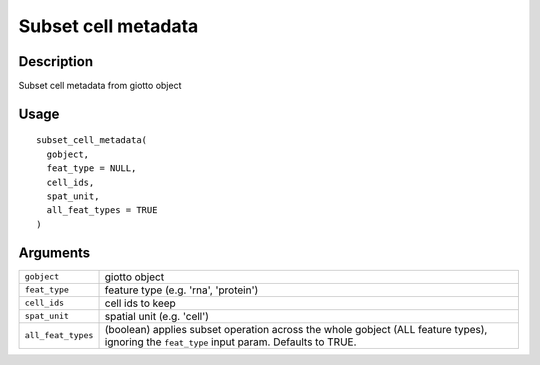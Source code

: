 Subset cell metadata
--------------------

Description
~~~~~~~~~~~

Subset cell metadata from giotto object

Usage
~~~~~

::

   subset_cell_metadata(
     gobject,
     feat_type = NULL,
     cell_ids,
     spat_unit,
     all_feat_types = TRUE
   )

Arguments
~~~~~~~~~

+-----------------------------------+-----------------------------------+
| ``gobject``                       | giotto object                     |
+-----------------------------------+-----------------------------------+
| ``feat_type``                     | feature type (e.g. 'rna',         |
|                                   | 'protein')                        |
+-----------------------------------+-----------------------------------+
| ``cell_ids``                      | cell ids to keep                  |
+-----------------------------------+-----------------------------------+
| ``spat_unit``                     | spatial unit (e.g. 'cell')        |
+-----------------------------------+-----------------------------------+
| ``all_feat_types``                | (boolean) applies subset          |
|                                   | operation across the whole        |
|                                   | gobject (ALL feature types),      |
|                                   | ignoring the ``feat_type`` input  |
|                                   | param. Defaults to TRUE.          |
+-----------------------------------+-----------------------------------+
